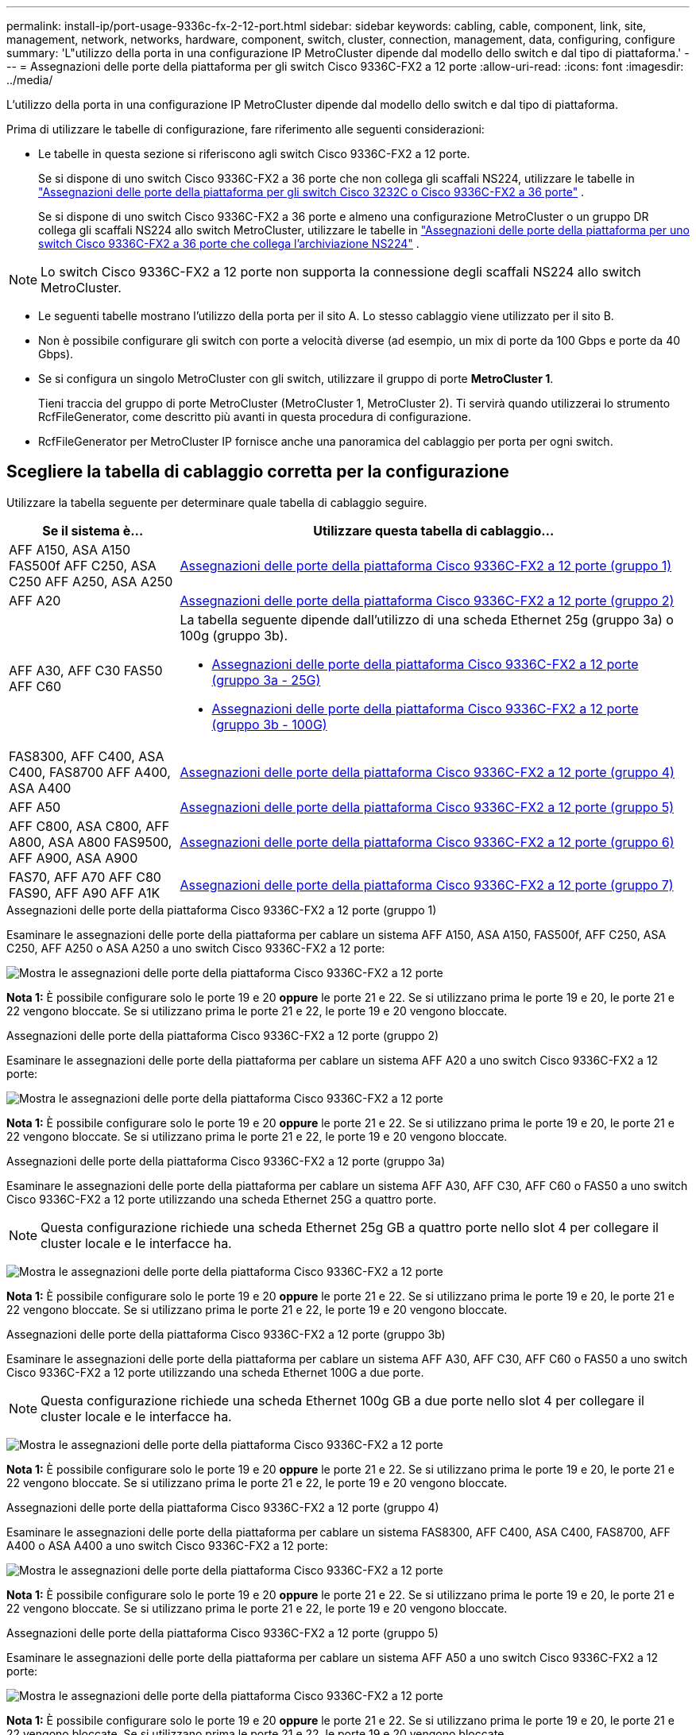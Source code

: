 ---
permalink: install-ip/port-usage-9336c-fx-2-12-port.html 
sidebar: sidebar 
keywords: cabling, cable, component, link, site, management, network, networks, hardware, component, switch, cluster, connection, management, data, configuring, configure 
summary: 'L"utilizzo della porta in una configurazione IP MetroCluster dipende dal modello dello switch e dal tipo di piattaforma.' 
---
= Assegnazioni delle porte della piattaforma per gli switch Cisco 9336C-FX2 a 12 porte
:allow-uri-read: 
:icons: font
:imagesdir: ../media/


[role="lead"]
L'utilizzo della porta in una configurazione IP MetroCluster dipende dal modello dello switch e dal tipo di piattaforma.

Prima di utilizzare le tabelle di configurazione, fare riferimento alle seguenti considerazioni:

* Le tabelle in questa sezione si riferiscono agli switch Cisco 9336C-FX2 a 12 porte.
+
Se si dispone di uno switch Cisco 9336C-FX2 a 36 porte che non collega gli scaffali NS224, utilizzare le tabelle in link:port_usage_3232c_9336c.html["Assegnazioni delle porte della piattaforma per gli switch Cisco 3232C o Cisco 9336C-FX2 a 36 porte"] .

+
Se si dispone di uno switch Cisco 9336C-FX2 a 36 porte e almeno una configurazione MetroCluster o un gruppo DR collega gli scaffali NS224 allo switch MetroCluster, utilizzare le tabelle in link:port_usage_9336c_shared.html["Assegnazioni delle porte della piattaforma per uno switch Cisco 9336C-FX2 a 36 porte che collega l'archiviazione NS224"] .




NOTE: Lo switch Cisco 9336C-FX2 a 12 porte non supporta la connessione degli scaffali NS224 allo switch MetroCluster.

* Le seguenti tabelle mostrano l'utilizzo della porta per il sito A. Lo stesso cablaggio viene utilizzato per il sito B.
* Non è possibile configurare gli switch con porte a velocità diverse (ad esempio, un mix di porte da 100 Gbps e porte da 40 Gbps).
* Se si configura un singolo MetroCluster con gli switch, utilizzare il gruppo di porte *MetroCluster 1*.
+
Tieni traccia del gruppo di porte MetroCluster (MetroCluster 1, MetroCluster 2). Ti servirà quando utilizzerai lo strumento RcfFileGenerator, come descritto più avanti in questa procedura di configurazione.

* RcfFileGenerator per MetroCluster IP fornisce anche una panoramica del cablaggio per porta per ogni switch.




== Scegliere la tabella di cablaggio corretta per la configurazione

Utilizzare la tabella seguente per determinare quale tabella di cablaggio seguire.

[cols="25,75"]
|===
| Se il sistema è... | Utilizzare questa tabella di cablaggio... 


| AFF A150, ASA A150 FAS500f AFF C250, ASA C250 AFF A250, ASA A250 | <<table_1_cisco_12port_9336c,Assegnazioni delle porte della piattaforma Cisco 9336C-FX2 a 12 porte (gruppo 1)>> 


| AFF A20 | <<table_2_cisco_12port_9336c,Assegnazioni delle porte della piattaforma Cisco 9336C-FX2 a 12 porte (gruppo 2)>> 


| AFF A30, AFF C30 FAS50 AFF C60  a| 
La tabella seguente dipende dall'utilizzo di una scheda Ethernet 25g (gruppo 3a) o 100g (gruppo 3b).

* <<table_3a_cisco_12port_9336c,Assegnazioni delle porte della piattaforma Cisco 9336C-FX2 a 12 porte (gruppo 3a - 25G)>>
* <<table_3b_cisco_12port_9336c,Assegnazioni delle porte della piattaforma Cisco 9336C-FX2 a 12 porte (gruppo 3b - 100G)>>




| FAS8300, AFF C400, ASA C400, FAS8700 AFF A400, ASA A400 | <<table_4_cisco_12port_9336c,Assegnazioni delle porte della piattaforma Cisco 9336C-FX2 a 12 porte (gruppo 4)>> 


| AFF A50 | <<table_5_cisco_12port_9336c,Assegnazioni delle porte della piattaforma Cisco 9336C-FX2 a 12 porte (gruppo 5)>> 


| AFF C800, ASA C800, AFF A800, ASA A800 FAS9500, AFF A900, ASA A900 | <<table_6_cisco_12port_9336c,Assegnazioni delle porte della piattaforma Cisco 9336C-FX2 a 12 porte (gruppo 6)>> 


| FAS70, AFF A70 AFF C80 FAS90, AFF A90 AFF A1K | <<table_7_cisco_12port_9336c,Assegnazioni delle porte della piattaforma Cisco 9336C-FX2 a 12 porte (gruppo 7)>> 
|===
.Assegnazioni delle porte della piattaforma Cisco 9336C-FX2 a 12 porte (gruppo 1)
Esaminare le assegnazioni delle porte della piattaforma per cablare un sistema AFF A150, ASA A150, FAS500f, AFF C250, ASA C250, AFF A250 o ASA A250 a uno switch Cisco 9336C-FX2 a 12 porte:

image:../media/mccip-cabling-9336c-12-port-a150-fas500f-a250-c250.png["Mostra le assegnazioni delle porte della piattaforma Cisco 9336C-FX2 a 12 porte"]

*Nota 1:* È possibile configurare solo le porte 19 e 20 *oppure* le porte 21 e 22. Se si utilizzano prima le porte 19 e 20, le porte 21 e 22 vengono bloccate. Se si utilizzano prima le porte 21 e 22, le porte 19 e 20 vengono bloccate.

.Assegnazioni delle porte della piattaforma Cisco 9336C-FX2 a 12 porte (gruppo 2)
Esaminare le assegnazioni delle porte della piattaforma per cablare un sistema AFF A20 a uno switch Cisco 9336C-FX2 a 12 porte:

image:../media/mccip-cabling-9336c-12-port-a20.png["Mostra le assegnazioni delle porte della piattaforma Cisco 9336C-FX2 a 12 porte"]

*Nota 1:* È possibile configurare solo le porte 19 e 20 *oppure* le porte 21 e 22. Se si utilizzano prima le porte 19 e 20, le porte 21 e 22 vengono bloccate. Se si utilizzano prima le porte 21 e 22, le porte 19 e 20 vengono bloccate.

.Assegnazioni delle porte della piattaforma Cisco 9336C-FX2 a 12 porte (gruppo 3a)
Esaminare le assegnazioni delle porte della piattaforma per cablare un sistema AFF A30, AFF C30, AFF C60 o FAS50 a uno switch Cisco 9336C-FX2 a 12 porte utilizzando una scheda Ethernet 25G a quattro porte.


NOTE: Questa configurazione richiede una scheda Ethernet 25g GB a quattro porte nello slot 4 per collegare il cluster locale e le interfacce ha.

image:../media/mccip-cabling-9336c-12-port-a30-c30-fas50-c60-25g.png["Mostra le assegnazioni delle porte della piattaforma Cisco 9336C-FX2 a 12 porte"]

*Nota 1:* È possibile configurare solo le porte 19 e 20 *oppure* le porte 21 e 22. Se si utilizzano prima le porte 19 e 20, le porte 21 e 22 vengono bloccate. Se si utilizzano prima le porte 21 e 22, le porte 19 e 20 vengono bloccate.

.Assegnazioni delle porte della piattaforma Cisco 9336C-FX2 a 12 porte (gruppo 3b)
Esaminare le assegnazioni delle porte della piattaforma per cablare un sistema AFF A30, AFF C30, AFF C60 o FAS50 a uno switch Cisco 9336C-FX2 a 12 porte utilizzando una scheda Ethernet 100G a due porte.


NOTE: Questa configurazione richiede una scheda Ethernet 100g GB a due porte nello slot 4 per collegare il cluster locale e le interfacce ha.

image:../media/mccip-cabling-9336c-12-port-a30-c30-fas50-c60-100g.png["Mostra le assegnazioni delle porte della piattaforma Cisco 9336C-FX2 a 12 porte"]

*Nota 1:* È possibile configurare solo le porte 19 e 20 *oppure* le porte 21 e 22. Se si utilizzano prima le porte 19 e 20, le porte 21 e 22 vengono bloccate. Se si utilizzano prima le porte 21 e 22, le porte 19 e 20 vengono bloccate.

.Assegnazioni delle porte della piattaforma Cisco 9336C-FX2 a 12 porte (gruppo 4)
Esaminare le assegnazioni delle porte della piattaforma per cablare un sistema FAS8300, AFF C400, ASA C400, FAS8700, AFF A400 o ASA A400 a uno switch Cisco 9336C-FX2 a 12 porte:

image::../media/mccip-cabling-9336c-12-port-a400-c400-fas8300-fas8700.png[Mostra le assegnazioni delle porte della piattaforma Cisco 9336C-FX2 a 12 porte]

*Nota 1:* È possibile configurare solo le porte 19 e 20 *oppure* le porte 21 e 22. Se si utilizzano prima le porte 19 e 20, le porte 21 e 22 vengono bloccate. Se si utilizzano prima le porte 21 e 22, le porte 19 e 20 vengono bloccate.

.Assegnazioni delle porte della piattaforma Cisco 9336C-FX2 a 12 porte (gruppo 5)
Esaminare le assegnazioni delle porte della piattaforma per cablare un sistema AFF A50 a uno switch Cisco 9336C-FX2 a 12 porte:

image::../media/mccip-cabling-9336c-12-port-a50.png[Mostra le assegnazioni delle porte della piattaforma Cisco 9336C-FX2 a 12 porte]

*Nota 1:* È possibile configurare solo le porte 19 e 20 *oppure* le porte 21 e 22. Se si utilizzano prima le porte 19 e 20, le porte 21 e 22 vengono bloccate. Se si utilizzano prima le porte 21 e 22, le porte 19 e 20 vengono bloccate.

.Assegnazioni delle porte della piattaforma Cisco 9336C-FX2 a 12 porte (gruppo 6)
Esaminare le assegnazioni delle porte della piattaforma per cablare un sistema AFF C800, ASA C800, AFF A800, ASA A800, FAS9500, AFF A900 o ASA A900 a uno switch Cisco 9336C-FX2 a 12 porte:

image::../media/mccip-cabling-9336c-12-port-c800-a800-fas9500-a900.png[Mostra le assegnazioni delle porte della piattaforma Cisco 9336C-FX2 a 12 porte]

*Nota 1:* È possibile configurare solo le porte 19 e 20 *oppure* le porte 21 e 22. Se si utilizzano prima le porte 19 e 20, le porte 21 e 22 vengono bloccate. Se si utilizzano prima le porte 21 e 22, le porte 19 e 20 vengono bloccate.

*Nota 2:* utilizzare le porte e4a ed e4e oppure e4a ed e8a se si utilizza un adattatore X91440A (40 Gbps). Utilizzare le porte e4a e e4b o e4a e E8a se si utilizza un adattatore X91153A (100Gbps).

.Assegnazioni delle porte della piattaforma Cisco 9336C-FX2 a 12 porte (gruppo 7)
Esaminare le assegnazioni delle porte della piattaforma per cablare un sistema AFF A70, FAS70, AFF C80, FAS90, AFF A90 o AFF A1K a uno switch Cisco 9336C-FX2 a 12 porte:

image:../media/mccip-cabling-9336c-12-port-fas70-a70-c80-fas90-a90-a1k.png["Mostra le assegnazioni delle porte della piattaforma Cisco 9336C-FX2 a 12 porte"]

*Nota 1:* È possibile configurare solo le porte 19 e 20 *oppure* le porte 21 e 22. Se si utilizzano prima le porte 19 e 20, le porte 21 e 22 vengono bloccate. Se si utilizzano prima le porte 21 e 22, le porte 19 e 20 vengono bloccate.
